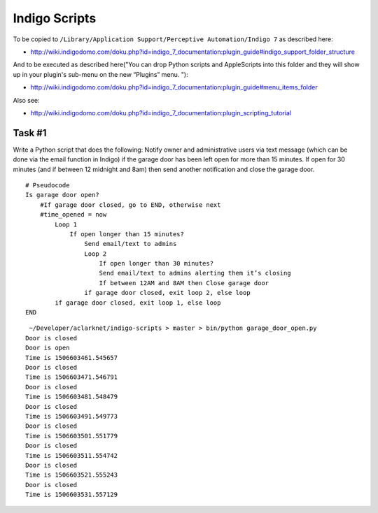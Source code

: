 Indigo Scripts
==============

To be copied to ``/Library/Application Support/Perceptive Automation/Indigo 7`` as described here:

- http://wiki.indigodomo.com/doku.php?id=indigo_7_documentation:plugin_guide#indigo_support_folder_structure

And to be executed as described here("You can drop Python scripts and AppleScripts into this folder and they will show up in your plugin's sub-menu on the new “Plugins” menu. "):

- http://wiki.indigodomo.com/doku.php?id=indigo_7_documentation:plugin_guide#menu_items_folder

Also see:

- http://wiki.indigodomo.com/doku.php?id=indigo_7_documentation:plugin_scripting_tutorial

Task #1
-------

Write a Python script that does the following: Notify owner and administrative users via text message (which can be done via the email function in Indigo) if the garage door has been left open for more than 15 minutes. If open for 30 minutes (and if between 12 midnight and 8am) then send another notification and close the garage door.

::

    # Pseudocode
    Is garage door open?
        #If garage door closed, go to END, otherwise next
        #time_opened = now
            Loop 1
                If open longer than 15 minutes?
                    Send email/text to admins
                    Loop 2
                        If open longer than 30 minutes?
                        Send email/text to admins alerting them it’s closing
                        If between 12AM and 8AM then Close garage door
                    if garage door closed, exit loop 2, else loop
            if garage door closed, exit loop 1, else loop
    END


::

     ~/Developer/aclarknet/indigo-scripts > master > bin/python garage_door_open.py
    Door is closed
    Door is open
    Time is 1506603461.545657
    Door is closed
    Time is 1506603471.546791
    Door is closed
    Time is 1506603481.548479
    Door is closed
    Time is 1506603491.549773
    Door is closed
    Time is 1506603501.551779
    Door is closed
    Time is 1506603511.554742
    Door is closed
    Time is 1506603521.555243
    Door is closed
    Time is 1506603531.557129


